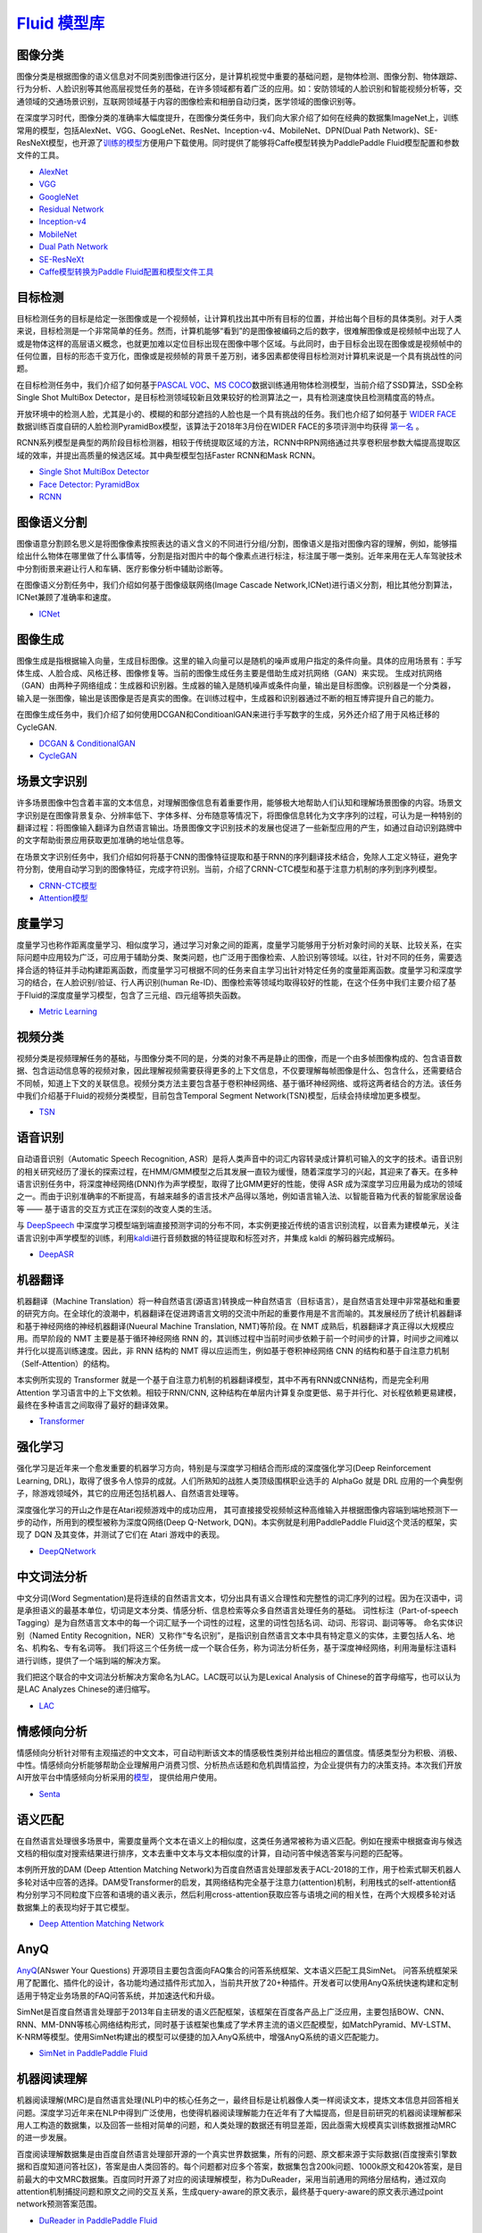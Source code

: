 `Fluid 模型库 <https://github.com/PaddlePaddle/models/tree/develop/fluid>`__
============

图像分类
--------

图像分类是根据图像的语义信息对不同类别图像进行区分，是计算机视觉中重要的基础问题，是物体检测、图像分割、物体跟踪、行为分析、人脸识别等其他高层视觉任务的基础，在许多领域都有着广泛的应用。如：安防领域的人脸识别和智能视频分析等，交通领域的交通场景识别，互联网领域基于内容的图像检索和相册自动归类，医学领域的图像识别等。

在深度学习时代，图像分类的准确率大幅度提升，在图像分类任务中，我们向大家介绍了如何在经典的数据集ImageNet上，训练常用的模型，包括AlexNet、VGG、GoogLeNet、ResNet、Inception-v4、MobileNet、DPN(Dual
Path
Network)、SE-ResNeXt模型，也开源了\ `训练的模型 <https://github.com/PaddlePaddle/models/blob/develop/fluid/PaddleCV/image_classification/README_cn.md#已有模型及其性能>`__\ 方便用户下载使用。同时提供了能够将Caffe模型转换为PaddlePaddle
Fluid模型配置和参数文件的工具。

-  `AlexNet <https://github.com/PaddlePaddle/models/tree/develop/fluid/PaddleCV/image_classification/models>`__
-  `VGG <https://github.com/PaddlePaddle/models/tree/develop/fluid/PaddleCV/image_classification/models>`__
-  `GoogleNet <https://github.com/PaddlePaddle/models/tree/develop/fluid/PaddleCV/image_classification/models>`__
-  `Residual
   Network <https://github.com/PaddlePaddle/models/tree/develop/fluid/PaddleCV/image_classification/models>`__
-  `Inception-v4 <https://github.com/PaddlePaddle/models/tree/develop/fluid/PaddleCV/image_classification/models>`__
-  `MobileNet <https://github.com/PaddlePaddle/models/tree/develop/fluid/PaddleCV/image_classification/models>`__
-  `Dual Path
   Network <https://github.com/PaddlePaddle/models/tree/develop/fluid/PaddleCV/image_classification/models>`__
-  `SE-ResNeXt <https://github.com/PaddlePaddle/models/tree/develop/fluid/PaddleCV/image_classification/models>`__
-  `Caffe模型转换为Paddle
   Fluid配置和模型文件工具 <https://github.com/PaddlePaddle/X2Paddle/tree/master/caffe2fluid>`__

目标检测
--------

目标检测任务的目标是给定一张图像或是一个视频帧，让计算机找出其中所有目标的位置，并给出每个目标的具体类别。对于人类来说，目标检测是一个非常简单的任务。然而，计算机能够“看到”的是图像被编码之后的数字，很难解图像或是视频帧中出现了人或是物体这样的高层语义概念，也就更加难以定位目标出现在图像中哪个区域。与此同时，由于目标会出现在图像或是视频帧中的任何位置，目标的形态千变万化，图像或是视频帧的背景千差万别，诸多因素都使得目标检测对计算机来说是一个具有挑战性的问题。

在目标检测任务中，我们介绍了如何基于\ `PASCAL
VOC <http://host.robots.ox.ac.uk/pascal/VOC/>`__\ 、\ `MS
COCO <http://cocodataset.org/#home>`__\ 数据训练通用物体检测模型，当前介绍了SSD算法，SSD全称Single Shot MultiBox Detector，是目标检测领域较新且效果较好的检测算法之一，具有检测速度快且检测精度高的特点。

开放环境中的检测人脸，尤其是小的、模糊的和部分遮挡的人脸也是一个具有挑战的任务。我们也介绍了如何基于 `WIDER FACE <http://mmlab.ie.cuhk.edu.hk/projects/WIDERFace/>`_ 数据训练百度自研的人脸检测PyramidBox模型，该算法于2018年3月份在WIDER FACE的多项评测中均获得 `第一名 <http://mmlab.ie.cuhk.edu.hk/projects/WIDERFace/WiderFace_Results.html>`_ 。

RCNN系列模型是典型的两阶段目标检测器，相较于传统提取区域的方法，RCNN中RPN网络通过共享卷积层参数大幅提高提取区域的效率，并提出高质量的候选区域。其中典型模型包括Faster RCNN和Mask RCNN。

-  `Single Shot MultiBox
   Detector <https://github.com/PaddlePaddle/models/blob/develop/fluid/PaddleCV/object_detection/README_cn.md>`__
-  `Face Detector: PyramidBox <https://github.com/PaddlePaddle/models/tree/develop/fluid/PaddleCV/face_detection/README_cn.md>`_
-  `RCNN <https://github.com/PaddlePaddle/models/tree/develop/fluid/PaddleCV/rcnn/README_cn.md>`_

图像语义分割
------------

图像语意分割顾名思义是将图像像素按照表达的语义含义的不同进行分组/分割，图像语义是指对图像内容的理解，例如，能够描绘出什么物体在哪里做了什么事情等，分割是指对图片中的每个像素点进行标注，标注属于哪一类别。近年来用在无人车驾驶技术中分割街景来避让行人和车辆、医疗影像分析中辅助诊断等。

在图像语义分割任务中，我们介绍如何基于图像级联网络(Image Cascade
Network,ICNet)进行语义分割，相比其他分割算法，ICNet兼顾了准确率和速度。

-  `ICNet <https://github.com/PaddlePaddle/models/tree/develop/fluid/PaddleCV/icnet>`__

图像生成
-----------

图像生成是指根据输入向量，生成目标图像。这里的输入向量可以是随机的噪声或用户指定的条件向量。具体的应用场景有：手写体生成、人脸合成、风格迁移、图像修复等。当前的图像生成任务主要是借助生成对抗网络（GAN）来实现。
生成对抗网络（GAN）由两种子网络组成：生成器和识别器。生成器的输入是随机噪声或条件向量，输出是目标图像。识别器是一个分类器，输入是一张图像，输出是该图像是否是真实的图像。在训练过程中，生成器和识别器通过不断的相互博弈提升自己的能力。

在图像生成任务中，我们介绍了如何使用DCGAN和ConditioanlGAN来进行手写数字的生成，另外还介绍了用于风格迁移的CycleGAN.

- `DCGAN & ConditionalGAN <https://github.com/PaddlePaddle/models/tree/develop/fluid/PaddleCV/gan/c_gan>`__
- `CycleGAN <https://github.com/PaddlePaddle/models/tree/develop/fluid/PaddleCV/gan/cycle_gan>`__

场景文字识别
------------

许多场景图像中包含着丰富的文本信息，对理解图像信息有着重要作用，能够极大地帮助人们认知和理解场景图像的内容。场景文字识别是在图像背景复杂、分辨率低下、字体多样、分布随意等情况下，将图像信息转化为文字序列的过程，可认为是一种特别的翻译过程：将图像输入翻译为自然语言输出。场景图像文字识别技术的发展也促进了一些新型应用的产生，如通过自动识别路牌中的文字帮助街景应用获取更加准确的地址信息等。

在场景文字识别任务中，我们介绍如何将基于CNN的图像特征提取和基于RNN的序列翻译技术结合，免除人工定义特征，避免字符分割，使用自动学习到的图像特征，完成字符识别。当前，介绍了CRNN-CTC模型和基于注意力机制的序列到序列模型。

-  `CRNN-CTC模型 <https://github.com/PaddlePaddle/models/tree/develop/fluid/PaddleCV/ocr_recognition>`__
-  `Attention模型 <https://github.com/PaddlePaddle/models/tree/develop/fluid/PaddleCV/ocr_recognition>`__


度量学习
-------


度量学习也称作距离度量学习、相似度学习，通过学习对象之间的距离，度量学习能够用于分析对象时间的关联、比较关系，在实际问题中应用较为广泛，可应用于辅助分类、聚类问题，也广泛用于图像检索、人脸识别等领域。以往，针对不同的任务，需要选择合适的特征并手动构建距离函数，而度量学习可根据不同的任务来自主学习出针对特定任务的度量距离函数。度量学习和深度学习的结合，在人脸识别/验证、行人再识别(human Re-ID)、图像检索等领域均取得较好的性能，在这个任务中我们主要介绍了基于Fluid的深度度量学习模型，包含了三元组、四元组等损失函数。

- `Metric Learning <https://github.com/PaddlePaddle/models/tree/develop/fluid/PaddleCV/metric_learning>`__


视频分类
-------

视频分类是视频理解任务的基础，与图像分类不同的是，分类的对象不再是静止的图像，而是一个由多帧图像构成的、包含语音数据、包含运动信息等的视频对象，因此理解视频需要获得更多的上下文信息，不仅要理解每帧图像是什么、包含什么，还需要结合不同帧，知道上下文的关联信息。视频分类方法主要包含基于卷积神经网络、基于循环神经网络、或将这两者结合的方法。该任务中我们介绍基于Fluid的视频分类模型，目前包含Temporal Segment Network(TSN)模型，后续会持续增加更多模型。


- `TSN <https://github.com/PaddlePaddle/models/tree/develop/fluid/PaddleCV/video_classification>`__



语音识别
--------

自动语音识别（Automatic Speech Recognition,
ASR）是将人类声音中的词汇内容转录成计算机可输入的文字的技术。语音识别的相关研究经历了漫长的探索过程，在HMM/GMM模型之后其发展一直较为缓慢，随着深度学习的兴起，其迎来了春天。在多种语言识别任务中，将深度神经网络(DNN)作为声学模型，取得了比GMM更好的性能，使得
ASR
成为深度学习应用最为成功的领域之一。而由于识别准确率的不断提高，有越来越多的语言技术产品得以落地，例如语言输入法、以智能音箱为代表的智能家居设备等
—— 基于语言的交互方式正在深刻的改变人类的生活。

与 `DeepSpeech <https://github.com/PaddlePaddle/DeepSpeech>`__
中深度学习模型端到端直接预测字词的分布不同，本实例更接近传统的语言识别流程，以音素为建模单元，关注语言识别中声学模型的训练，利用\ `kaldi <http://www.kaldi-asr.org>`__\ 进行音频数据的特征提取和标签对齐，并集成
kaldi 的解码器完成解码。

-  `DeepASR <https://github.com/PaddlePaddle/models/blob/develop/fluid/DeepASR/README_cn.md>`__

机器翻译
--------

机器翻译（Machine
Translation）将一种自然语言(源语言)转换成一种自然语言（目标语言），是自然语言处理中非常基础和重要的研究方向。在全球化的浪潮中，机器翻译在促进跨语言文明的交流中所起的重要作用是不言而喻的。其发展经历了统计机器翻译和基于神经网络的神经机器翻译(Nueural
Machine Translation, NMT)等阶段。在 NMT
成熟后，机器翻译才真正得以大规模应用。而早阶段的 NMT
主要是基于循环神经网络 RNN
的，其训练过程中当前时间步依赖于前一个时间步的计算，时间步之间难以并行化以提高训练速度。因此，非
RNN 结构的 NMT 得以应运而生，例如基于卷积神经网络 CNN
的结构和基于自注意力机制（Self-Attention）的结构。

本实例所实现的 Transformer
就是一个基于自注意力机制的机器翻译模型，其中不再有RNN或CNN结构，而是完全利用
Attention 学习语言中的上下文依赖。相较于RNN/CNN,
这种结构在单层内计算复杂度更低、易于并行化、对长程依赖更易建模，最终在多种语言之间取得了最好的翻译效果。

-  `Transformer <https://github.com/PaddlePaddle/models/blob/develop/fluid/PaddleNLP/neural_machine_translation/transformer/README_cn.md>`__

强化学习
--------

强化学习是近年来一个愈发重要的机器学习方向，特别是与深度学习相结合而形成的深度强化学习(Deep
Reinforcement Learning,
DRL)，取得了很多令人惊异的成就。人们所熟知的战胜人类顶级围棋职业选手的
AlphaGo 就是 DRL
应用的一个典型例子，除游戏领域外，其它的应用还包括机器人、自然语言处理等。

深度强化学习的开山之作是在Atari视频游戏中的成功应用，
其可直接接受视频帧这种高维输入并根据图像内容端到端地预测下一步的动作，所用到的模型被称为深度Q网络(Deep
Q-Network, DQN)。本实例就是利用PaddlePaddle Fluid这个灵活的框架，实现了
DQN 及其变体，并测试了它们在 Atari 游戏中的表现。

-  `DeepQNetwork <https://github.com/PaddlePaddle/models/blob/develop/fluid/DeepQNetwork/README_cn.md>`__

中文词法分析
------------

中文分词(Word Segmentation)是将连续的自然语言文本，切分出具有语义合理性和完整性的词汇序列的过程。因为在汉语中，词是承担语义的最基本单位，切词是文本分类、情感分析、信息检索等众多自然语言处理任务的基础。 词性标注（Part-of-speech Tagging）是为自然语言文本中的每一个词汇赋予一个词性的过程，这里的词性包括名词、动词、形容词、副词等等。 命名实体识别（Named Entity Recognition，NER）又称作“专名识别”，是指识别自然语言文本中具有特定意义的实体，主要包括人名、地名、机构名、专有名词等。 我们将这三个任务统一成一个联合任务，称为词法分析任务，基于深度神经网络，利用海量标注语料进行训练，提供了一个端到端的解决方案。

我们把这个联合的中文词法分析解决方案命名为LAC。LAC既可以认为是Lexical Analysis of Chinese的首字母缩写，也可以认为是LAC Analyzes Chinese的递归缩写。

- `LAC <https://github.com/baidu/lac/blob/master/README.md>`__

情感倾向分析
------------

情感倾向分析针对带有主观描述的中文文本，可自动判断该文本的情感极性类别并给出相应的置信度。情感类型分为积极、消极、 中性。情感倾向分析能够帮助企业理解用户消费习惯、分析热点话题和危机舆情监控，为企业提供有力的决策支持。本次我们开放 AI开放平台中情感倾向分析采用的\ `模型 <http://ai.baidu.com/tech/nlp/sentiment_classify>`__\， 提供给用户使用。

- `Senta <https://github.com/baidu/Senta/blob/master/README.md>`__

语义匹配
--------

在自然语言处理很多场景中，需要度量两个文本在语义上的相似度，这类任务通常被称为语义匹配。例如在搜索中根据查询与候选文档的相似度对搜索结果进行排序，文本去重中文本与文本相似度的计算，自动问答中候选答案与问题的匹配等。

本例所开放的DAM (Deep Attention Matching Network)为百度自然语言处理部发表于ACL-2018的工作，用于检索式聊天机器人多轮对话中应答的选择。DAM受Transformer的启发，其网络结构完全基于注意力(attention)机制，利用栈式的self-attention结构分别学习不同粒度下应答和语境的语义表示，然后利用cross-attention获取应答与语境之间的相关性，在两个大规模多轮对话数据集上的表现均好于其它模型。

- `Deep Attention Matching Network <https://github.com/PaddlePaddle/models/tree/develop/fluid/PaddleNLP/deep_attention_matching_net>`__ 

AnyQ
----

`AnyQ <https://github.com/baidu/AnyQ>`__\ (ANswer Your Questions)
开源项目主要包含面向FAQ集合的问答系统框架、文本语义匹配工具SimNet。
问答系统框架采用了配置化、插件化的设计，各功能均通过插件形式加入，当前共开放了20+种插件。开发者可以使用AnyQ系统快速构建和定制适用于特定业务场景的FAQ问答系统，并加速迭代和升级。

SimNet是百度自然语言处理部于2013年自主研发的语义匹配框架，该框架在百度各产品上广泛应用，主要包括BOW、CNN、RNN、MM-DNN等核心网络结构形式，同时基于该框架也集成了学术界主流的语义匹配模型，如MatchPyramid、MV-LSTM、K-NRM等模型。使用SimNet构建出的模型可以便捷的加入AnyQ系统中，增强AnyQ系统的语义匹配能力。

-  `SimNet in PaddlePaddle
   Fluid <https://github.com/baidu/AnyQ/blob/master/tools/simnet/train/paddle/README.md>`__
   
机器阅读理解
----

机器阅读理解(MRC)是自然语言处理(NLP)中的核心任务之一，最终目标是让机器像人类一样阅读文本，提炼文本信息并回答相关问题。深度学习近年来在NLP中得到广泛使用，也使得机器阅读理解能力在近年有了大幅提高，但是目前研究的机器阅读理解都采用人工构造的数据集，以及回答一些相对简单的问题，和人类处理的数据还有明显差距，因此亟需大规模真实训练数据推动MRC的进一步发展。

百度阅读理解数据集是由百度自然语言处理部开源的一个真实世界数据集，所有的问题、原文都来源于实际数据(百度搜索引擎数据和百度知道问答社区)，答案是由人类回答的。每个问题都对应多个答案，数据集包含200k问题、1000k原文和420k答案，是目前最大的中文MRC数据集。百度同时开源了对应的阅读理解模型，称为DuReader，采用当前通用的网络分层结构，通过双向attention机制捕捉问题和原文之间的交互关系，生成query-aware的原文表示，最终基于query-aware的原文表示通过point network预测答案范围。

-  `DuReader in PaddlePaddle Fluid <https://github.com/PaddlePaddle/models/blob/develop/fluid/PaddleNLP/machine_reading_comprehension/README.md>`__


个性化推荐
-------

推荐系统在当前的互联网服务中正在发挥越来越大的作用，目前大部分电子商务系统、社交网络，广告推荐，搜索引擎，都不同程度的使用了各种形式的个性化推荐技术，帮助用户快速找到他们想要的信息。

在工业可用的推荐系统中，推荐策略一般会被划分为多个模块串联执行。以新闻推荐系统为例，存在多个可以使用深度学习技术的环节，例如新闻的自动化标注，个性化新闻召回，个性化匹配与排序等。PaddlePaddle对推荐算法的训练提供了完整的支持，并提供了多种模型配置供用户选择。

- `TagSpace <https://github.com/PaddlePaddle/models/tree/develop/fluid/PaddleRec/TagSpace>`_
- `GRU4Rec <https://github.com/PaddlePaddle/models/tree/develop/fluid/PaddleRec/gru4rec>`_ 
- `SequenceSemanticRetrieval <https://github.com/PaddlePaddle/models/tree/develop/fluid/PaddleRec/ssr>`_
- `DeepCTR <https://github.com/PaddlePaddle/models/blob/develop/fluid/PaddleRec/ctr/README.cn.md>`_
- `Multiview-Simnet <https://github.com/PaddlePaddle/models/tree/develop/fluid/PaddleRec/multiview_simnet>`_
